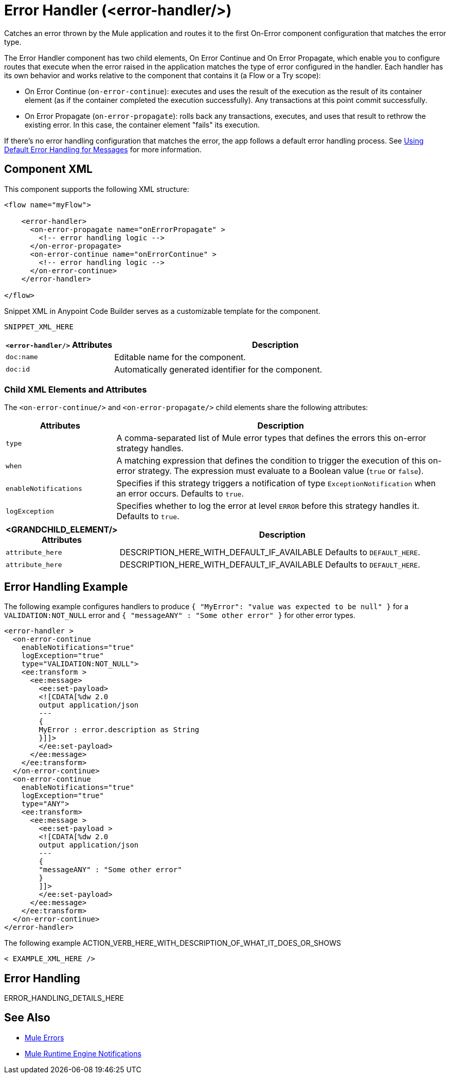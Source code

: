 //
//tag::component-title[]

= Error Handler (<error-handler/>)

//end::component-title[]
//

//
//tag::component-short-description[]
//     Short description of the form "Do something..." 
//     Example: "Configure log messages anywhere in a flow."

Catches an error thrown by the Mule application and routes it to the first On-Error component configuration that matches the error type. 

//end::component-short-description[]
//

//
//tag::component-long-description[]

The Error Handler component has two child elements, On Error Continue and On Error Propagate, which enable you to configure routes that execute when the error raised in the application matches the type of error configured in the handler. Each handler has its own behavior and works relative to the component that contains it (a Flow or a Try scope):

* On Error Continue (`on-error-continue`): executes and uses the result of the execution as the result of its container element (as if the container completed the execution successfully). Any transactions at this point commit successfully.

* On Error Propagate (`on-error-propagate`): rolls back any transactions, executes, and uses that result to rethrow the existing error. In this case, the container element "fails" its execution.

If there's no error handling configuration that matches the error, the app follows a default error handling process. See xref:4.4@mule-runtime::error-handling.adoc#default_error_handling[Using Default Error Handling for Messages] for more information.

//end::component-long-description[]
//


//SECTION: COMPONENT XML
//
//tag::component-xml-title[]

[[component-xml]]
== Component XML

This component supports the following XML structure:

//end::component-xml-title[]
//
//
//tag::component-xml[]

[source,xml]
----
<flow name="myFlow">

    <error-handler>
      <on-error-propagate name="onErrorPropagate" >
        <!-- error handling logic -->
      </on-error-propagate>
      <on-error-continue name="onErrorContinue" >
        <!-- error handling logic -->
      </on-error-continue>
    </error-handler>

</flow>
----

//end::component-xml[]
//
//tag::component-snippet-xml[]

[[snippet]]

Snippet XML in Anypoint Code Builder serves as a customizable template for the component. 

[source,xml]
----
SNIPPET_XML_HERE
----

//end::component-snippet-xml[]
//
//
//
//
//TABLE: ROOT XML ATTRIBUTES (for the top-level (root) element)
//tag::component-xml-attributes-root[]

[%header,cols="1,3a"]
|===
| `<error-handler/>` Attributes 
| Description

| `doc:name` 
| Editable name for the component.

| `doc:id` 
| Automatically generated identifier for the component.

|===
//end::component-xml-attributes-root[]
//
//
//TABLE (IF NEEDED): CHILD XML ATTRIBUTES for each child element
//  Repeat as needed, adding the next number to the tag value. 
//  Provide intro text, as needed.
//tag::component-xml-attributes-child1[]

=== Child XML Elements and Attributes

The `<on-error-continue/>` and `<on-error-propagate/>` child elements share the following attributes:

[%header, cols="1,3"]
|===
|Attributes | Description

| `type` | A comma-separated list of Mule error types that defines the errors this on-error strategy handles.
| `when` | A matching expression that defines the condition to trigger the execution of this on-error strategy. The expression must evaluate to a Boolean value (`true` or `false`).
| `enableNotifications` | Specifies if this strategy triggers a notification of type `ExceptionNotification` when an error occurs. Defaults to `true`.
| `logException` | Specifies whether to log the error at level `ERROR` before this strategy handles it. Defaults to `true`.

|===
//end::component-xml-attributes-child1[]
//
//
//TABLE (IF NEEDED): GRANDCHILD XML ATTRIBUTES for each grandchild element
//  Repeat as needed, adding the next number to the tag value. 
//  Provide intro text, as needed.
//TAG
//tag::component-xml-descendant1[]
[%header, cols="1,3"]
|===
| <GRANDCHILD_ELEMENT/> Attributes | Description

| `attribute_here` | DESCRIPTION_HERE_WITH_DEFAULT_IF_AVAILABLE Defaults to `DEFAULT_HERE`.
| `attribute_here` | DESCRIPTION_HERE_WITH_DEFAULT_IF_AVAILABLE Defaults to `DEFAULT_HERE`.

|===
//end::component-xml-descendant1[]
//


//SECTION: EXAMPLES
//
//tag::component-examples-title[]

== Error Handling Example

//end::component-examples-title[]
//
//
//tag::component-xml-ex1[]
[[example1]]

The following example configures handlers to produce `{ "MyError": "value was expected to be null" }` for a `VALIDATION:NOT_NULL`
error and `{ "messageANY" : "Some other error" }` for other error types. 

[source,xml,linenums]
----
<error-handler >
  <on-error-continue
    enableNotifications="true"
    logException="true"
    type="VALIDATION:NOT_NULL">
    <ee:transform >
      <ee:message>
        <ee:set-payload>
        <![CDATA[%dw 2.0
        output application/json
        ---
        {
        MyError : error.description as String
        }]]>
        </ee:set-payload>
      </ee:message>
    </ee:transform>
  </on-error-continue>
  <on-error-continue
    enableNotifications="true"
    logException="true"
    type="ANY">
    <ee:transform>
      <ee:message >
        <ee:set-payload >
        <![CDATA[%dw 2.0
        output application/json
        ---
        {
        "messageANY" : "Some other error"
        }
        ]]>
        </ee:set-payload>
      </ee:message>
    </ee:transform>
  </on-error-continue>
</error-handler>
----

//OPTIONAL: SHOW OUTPUT IF HELPFUL
//The example produces the following output: 

//OUTPUT_HERE 

//end::component-xml-ex1[]
//
//
//tag::component-xml-ex2[]
[[example2]]

The following example ACTION_VERB_HERE_WITH_DESCRIPTION_OF_WHAT_IT_DOES_OR_SHOWS

[source,xml]
----
< EXAMPLE_XML_HERE />
----

//OPTIONAL: SHOW OUTPUT IF HELPFUL
//The example produces the following output: 

//OUTPUT_HERE 

//end::component-xml-ex2[]
//


//SECTION: ERROR HANDLING if needed
//
//tag::component-error-handling[]

[[error-handling]]
== Error Handling

ERROR_HANDLING_DETAILS_HERE

//end::component-error-handling[]
//


//SECTION: SEE ALSO
//
//tag::see-also[]

[[see-also]]
== See Also

* xref:4.4@mule-runtime::mule-error-concept.adoc[Mule Errors]
//* xref:acb-component-try-scope.adoc[]
* xref:4.4@mule-runtime::mule-server-notifications[Mule Runtime Engine Notifications]

//end::see-also[]

